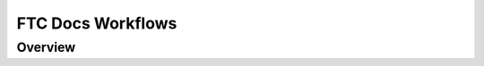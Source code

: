 FTC Docs Workflows
===================

Overview
--------
.. mermaid::

    flowchart LR
        private[Private Github Repo]
        source[FTC Docs Github Repo]
        translation-repo[FTC Docs Translation Repo]
        transifex[Transifex]
        aws-s3[AWS S3]
        booklets[Booklet Builder]
        site[ftc-docs.firstinspires.org]
        cdn[ftc-docs-cdn.ftclive.org]
        contributors[Contributors]


        rtd-ftcdocs-en[RTD FTC Docs]
        rtd-ftcdocs-es[RTD FTC Docs Spanish]
        rtd-ftcdocs-fr[RTD FTC Docs French]

        private-->|Release Content|source
        contributors-->|Pull Request|source
        source-->|GitHub Action|translation-repo

        subgraph Translation
        direction BT
        transifex-->|.po files|translation-repo
        translation-repo-->|.pot files|transifex
        end
        
        source-->|GitHub Action|booklets
        booklets-->|Booklets in all languages|aws-s3
        aws-s3 --> cdn
        translation-repo-->booklets

        source-->|reST|rtd-ftcdocs-en
        translation-repo-->|Webhook|rtd-ftcdocs-es
        translation-repo-->|Webhook|rtd-ftcdocs-fr

        rtd-ftcdocs-en -->|HTML and Main PDF|site
        rtd-ftcdocs-es -->|HTML and Main PDF|site
        rtd-ftcdocs-fr -->|HTML and Main PDF|site
